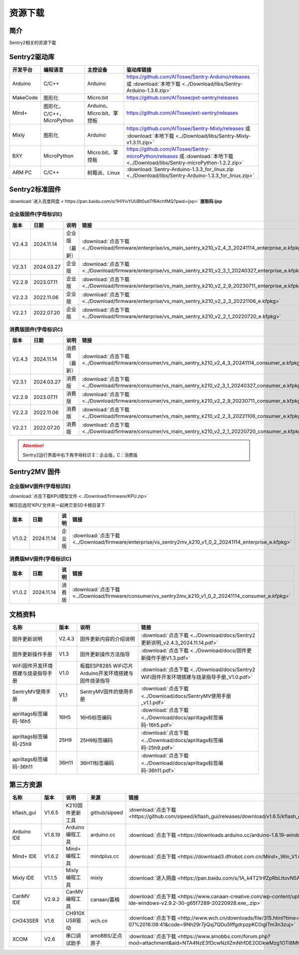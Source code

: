 .. _chapter_download_index:

资源下载 
================

简介
----------------
Sentry2相关的资源下载


.. _chapter_download_sdk_index:

Sentry2驱动库
----------------

================    ================================    ================================    ================================================   
开发平台              编程语言                             主控设备                             驱动库链接                                             
================    ================================    ================================    ================================================    
Arduino             C/C++                                Arduino                            https://github.com/AITosee/Sentry-Arduino/releases 或 :download:`本地下载 <../Download/libs/Sentry-Arduino-1.3.6.zip>`
MakeCode            图形化                               Micro:bit                           https://github.com/AITosee/pxt-sentry/releases
Mind+               图形化，C/C++，MicroPython            Arduino、Micro:bit、掌控板            https://github.com/AITosee/ext-sentry/releases
Mixly               图形化                                Arduino                             https://github.com/AITosee/Sentry-Mixly/releases 或 :download:`本地下载 <../Download/libs/Sentry-Mixly-v1.3.11.zip>`
BXY                 MicroPython                          Micro:bit、掌控板                    https://github.com/AITosee/Sentry-microPython/releases 或 :download:`本地下载 <../Download/libs/Sentry-microPython-1.2.2.zip>`
ARM PC              C/C++                               树莓派、Linux                         :download:`Sentry-Arduino-1.3.3_for_linux.zip <../Download/libs/Sentry-Arduino-1.3.3_for_linux.zip>`
================    ================================    ================================    ================================================ 


.. _chapter_download_firmware_index:

Sentry2标准固件
----------------

:download:`进入百度网盘 < https://pan.baidu.com/s/1HlYivYUUBt0ubTfRAchfMQ?pwd=ijxp>` **提取码 ijxp**

企业版固件(字母标识E)
************************

================    ================    ================    ================
版本                 日期                 说明                链接
================    ================    ================    ================
V2.4.3               2024.11.14          企业版（最新）         :download:`点击下载 <../Download/firmware/enterprise/vs_main_sentry_k210_v2_4_3_20241114_enterprise_e.kfpkg>`
V2.3.1               2024.03.27          企业版               :download:`点击下载 <../Download/firmware/enterprise/vs_main_sentry_k210_v2_3_1_20240327_enterprise_e.kfpkg>`
V2.2.9               2023.07.11          企业版               :download:`点击下载 <../Download/firmware/enterprise/vs_main_sentry_k210_v2_2_9_20230711_enterprise_e.kfpkg>`
V2.2.3               2022.11.06          企业版               :download:`点击下载 <../Download/firmware/enterprise/vs_main_sentry_k210_v2_2_3_20221106_e.kfpkg>`
V2.2.1               2022.07.20          企业版               :download:`点击下载 <../Download/firmware/enterprise/vs_main_sentry_k210_v2_2_1_20220720_e.kfpkg>`
================    ================    ================    ================

消费版固件(字母标识C)
************************

================    ================    ================    ================
版本                 日期                 说明                链接
================    ================    ================    ================
V2.4.3               2024.11.14          消费版（最新）         :download:`点击下载 <../Download/firmware/consumer/vs_main_sentry_k210_v2_4_3_20241114_consumer_e.kfpkg>`
V2.3.1               2024.03.27          消费版               :download:`点击下载 <../Download/firmware/consumer/vs_main_sentry_k210_v2_3_1_20240327_consumer_e.kfpkg>`
V2.2.9               2023.07.11          消费版               :download:`点击下载 <../Download/firmware/consumer/vs_main_sentry_k210_v2_2_9_20230711_consumer_e.kfpkg>`
V2.2.3               2022.11.06          消费版               :download:`点击下载 <../Download/firmware/consumer/vs_main_sentry_k210_v2_2_3_20221106_consumer_e.kfpkg>`
V2.2.1               2022.07.20          消费版               :download:`点击下载 <../Download/firmware/consumer/vs_main_sentry_k210_v2_2_1_20220720_consumer_e.kfpkg>`
================    ================    ================    ================


.. attention::

    Sentry2运行界面中右下角字母标识 E：企业版，C：消费版

Sentry2MV 固件
----------------


企业版MV固件(字母标识E)
************************

:download:`点击下载KPU模型文件 <../Download/firmware/KPU.zip>`

解压后连同‘KPU’文件夹一起拷贝至SD卡根目录下

================    ================    ================    ================
版本                 日期                 说明                链接
================    ================    ================    ================
V1.0.2               2024.11.14          企业版               :download:`点击下载 <../Download/firmware/enterprise/vs_sentry2mv_k210_v1_0_2_20241114_enterprise_e.kfpkg>`
================    ================    ================    ================

消费版MV固件(字母标识C)
************************

================    ================    ================    ================
版本                 日期                 说明                链接
================    ================    ================    ================
V1.0.2               2024.11.14          消费版               :download:`点击下载 <../Download/firmware/consumer/vs_sentry2mv_k210_v1_0_2_20241114_consumer_e.kfpkg>`
================    ================    ================    ================


.. _chapter_download_docs_index:

文档资料
----------------

========================================    ================    ================================================================    ================================
名称                                         版本                 说明                                                                 链接
========================================    ================    ================================================================    ================================
固件更新说明                                   V2.4.3              固件更新内容的介绍说明                                                 :download:`点击下载 <../Download/docs/Sentry2更新说明_v2.4.3_2024.11.14.pdf>`
固件更新操作手册                                V1.3                固件更新操作方法指导                                                   :download:`点击下载 <../Download/docs/固件更新操作手册V1.3.pdf>`
WiFi固件开发环境搭建与烧录指导手册                V1.0                板载ESP8285 WiFi芯片Arduino开发环境搭建与固件烧录指导                    :download:`点击下载 <../Download/docs/Sentry2 WiFi固件开发环境搭建与烧录指导手册_V1.0.pdf>`
SentryMV使用手册                               V1.1                SentryMV固件的使用手册                                               :download:`点击下载 <../Download/docs/SentryMV使用手册_v1.1.pdf>`
apriltags标签编码-16h5                         16H5                16H5标签编码                                                        :download:`点击下载 <../Download/docs/apriltags标签编码-16h5.pdf>`
apriltags标签编码-25h9                         25H9                25H9标签编码                                                        :download:`点击下载 <../Download/docs/apriltags标签编码-25h9.pdf>`
apriltags标签编码-36h11                        36H11               36H11标签编码                                                       :download:`点击下载 <../Download/docs/apriltags标签编码-36h11.pdf>`
========================================    ================    ================================================================    ================================


.. _chapter_download_third_party_index:

第三方资源
----------------

================    ================    ========================    ====================    ================
名称                 版本                 说明                        来源                     链接
================    ================    ========================    ====================    ================
kflash_gui          V1.6.5               K210固件更新工具             github/sipeed           :download:`点击下载 <https://github.com/sipeed/kflash_gui/releases/download/v1.6.5/kflash_gui_v1.6.5_2_windows.7z>`
Arduino IDE         V1.8.19              Arduino 编程工具            arduino.cc               :download:`点击下载 <https://downloads.arduino.cc/arduino-1.8.19-windows.exe>`
Mind+ IDE           V1.6.2               Mind+ 编程工具              mindplus.cc             :download:`点击下载 <https://download3.dfrobot.com.cn/Mind+_Win_V1.6.2_RC2.0.exe>`
Mixly IDE           V1.1.5               Mixly 编程工具              mixly                   :download:`进入网盘 <https://pan.baidu.com/s/1A_k4T21rlfZpRbLttovN5A#list/path=%2F>`
CanMV IDE           V2.9.2               CanMV 编程工具              canaan/嘉楠               :download:`点击下载 <https://www.canaan-creative.com/wp-content/uploads/2022/09/canmv-ide-windows-v2.9.2-30-g65f7289-20220928.exe_.zip>`
CH343SER            V1.6                 CH910X USB驱动              wch.cn                  :download:`点击下载 <http://www.wch.cn/downloads/file/315.html?time=2022-05-07%2016:08:41&code=9Nh29r7jiQsj7QDu5IffgdrpzpKC0igITm3n3zuj>`
XCOM                V2.6                 串口调试助手                 amoBBS/正点原子           :download:`点击下载 <https://www.amobbs.com/forum.php?mod=attachment&aid=NTA4NzE3fDcwNzllZmNhfDE2ODkwMzg1OTl8MHw1NzMxNTM3>`
================    ================    ========================    ====================    ================




